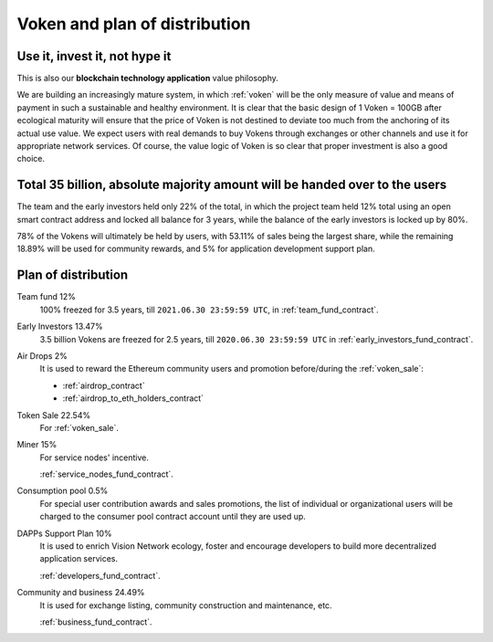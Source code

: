Voken and plan of distribution
==============================

Use it, invest it, not hype it
------------------------------

This is also our **blockchain technology application** value philosophy.

We are building an increasingly mature system,
in which :ref:`voken` will be the only measure of value and means of payment
in such a sustainable and healthy environment.
It is clear that the basic design of 1 Voken = 100GB
after ecological maturity will ensure that
the price of Voken is not destined to deviate too much
from the anchoring of its actual use value.
We expect users with real demands to buy Vokens through exchanges
or other channels and use it for appropriate network services.
Of course, the value logic of Voken is so clear that proper investment is also a good choice.


Total 35 billion, absolute majority amount will be handed over to the users
---------------------------------------------------------------------------

The team and the early investors held only 22% of the total,
in which the project team held 12% total using an open smart contract address
and locked all balance for 3 years,
while the balance of the early investors is locked up by 80%.

78% of the Vokens will ultimately be held by users,
with 53.11% of sales being the largest share,
while the remaining 18.89% will be used for community rewards,
and 5% for application development support plan.


Plan of distribution
--------------------

Team fund 12%
   100% freezed for 3.5 years, till ``2021.06.30 23:59:59 UTC``,
   in :ref:`team_fund_contract`.


Early Investors 13.47%
   3.5 billion Vokens are freezed for 2.5 years,
   till ``2020.06.30 23:59:59 UTC``
   in :ref:`early_investors_fund_contract`.


Air Drops 2%
   It is used to reward the Ethereum community users
   and promotion before/during the :ref:`voken_sale`:

   - :ref:`airdrop_contract`
   - :ref:`airdrop_to_eth_holders_contract`


Token Sale 22.54%
   For :ref:`voken_sale`.


Miner 15%
   For service nodes' incentive.

   :ref:`service_nodes_fund_contract`.



Consumption pool 0.5%
   For special user contribution awards and sales promotions,
   the list of individual or organizational users will be
   charged to the consumer pool contract account until they are used up.


DAPPs Support Plan 10%
   It is used to enrich Vision Network ecology,
   foster and encourage developers
   to build more decentralized application services.

   :ref:`developers_fund_contract`.

Community and business 24.49%
   It is used for exchange listing,
   community construction and maintenance, etc.

   :ref:`business_fund_contract`.
